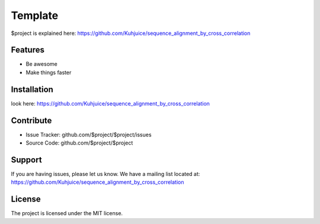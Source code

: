 Template
========

.. image:: https://img.shields.io/github/contributors/kuhjuice/sequence_alignment_by_cross_correlation.svg?style=for-the-badge
  :target: https://github.com/Kuhjuice/sequence_alignment_by_cross_correlation
  :alt: No Maintenance Intended

$project is explained here: https://github.com/Kuhjuice/sequence_alignment_by_cross_correlation

Features
--------

- Be awesome
- Make things faster

Installation
------------

look here: https://github.com/Kuhjuice/sequence_alignment_by_cross_correlation

Contribute
----------

- Issue Tracker: github.com/$project/$project/issues
- Source Code: github.com/$project/$project

Support
-------

If you are having issues, please let us know.
We have a mailing list located at: https://github.com/Kuhjuice/sequence_alignment_by_cross_correlation

License
-------

The project is licensed under the MIT license.
